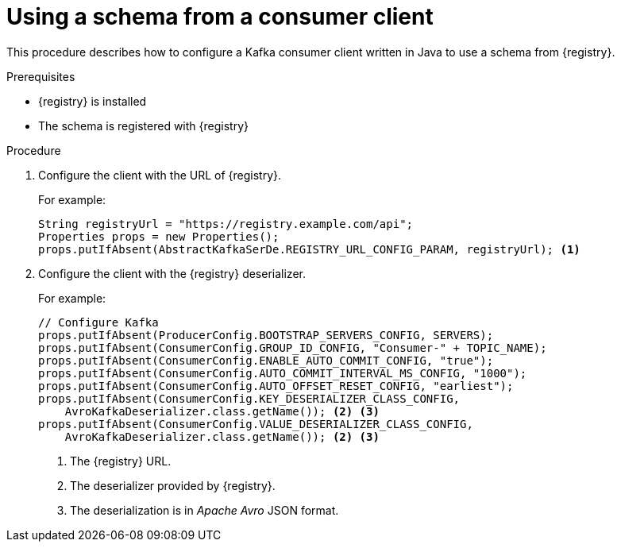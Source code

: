 // Module included in the following assemblies:
//  assembly-using-kafka-client-serdes

[id='registry-serdes-config-consumer-{context}']
= Using a schema from a consumer client

This procedure describes how to configure a Kafka consumer client written in Java to use a schema from {registry}.

.Prerequisites

* {registry} is installed
* The schema is registered with {registry}

.Procedure

. Configure the client with the URL of {registry}.
+
For example:
+
[source,shell,subs="+quotes,attributes"]
----
String registryUrl = "https://registry.example.com/api";
Properties props = new Properties();
props.putIfAbsent(AbstractKafkaSerDe.REGISTRY_URL_CONFIG_PARAM, registryUrl); <1>
----

. Configure the client with the {registry} deserializer.
+
For example:
+
[source,java,subs="+quotes,attributes"]
----
// Configure Kafka
props.putIfAbsent(ProducerConfig.BOOTSTRAP_SERVERS_CONFIG, SERVERS);
props.putIfAbsent(ConsumerConfig.GROUP_ID_CONFIG, "Consumer-" + TOPIC_NAME);
props.putIfAbsent(ConsumerConfig.ENABLE_AUTO_COMMIT_CONFIG, "true");
props.putIfAbsent(ConsumerConfig.AUTO_COMMIT_INTERVAL_MS_CONFIG, "1000");
props.putIfAbsent(ConsumerConfig.AUTO_OFFSET_RESET_CONFIG, "earliest");
props.putIfAbsent(ConsumerConfig.KEY_DESERIALIZER_CLASS_CONFIG,
    AvroKafkaDeserializer.class.getName()); <2> <3>
props.putIfAbsent(ConsumerConfig.VALUE_DESERIALIZER_CLASS_CONFIG,
    AvroKafkaDeserializer.class.getName()); <2> <3>
----
<1> The {registry} URL.
<2> The deserializer provided by {registry}.
<3> The deserialization is in _Apache Avro_ JSON format.
